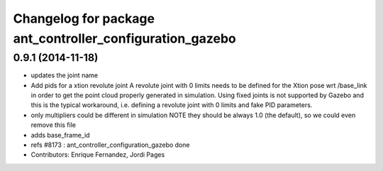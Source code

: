 ^^^^^^^^^^^^^^^^^^^^^^^^^^^^^^^^^^^^^^^^^^^^^^^^^^^^^^^^^
Changelog for package ant_controller_configuration_gazebo
^^^^^^^^^^^^^^^^^^^^^^^^^^^^^^^^^^^^^^^^^^^^^^^^^^^^^^^^^

0.9.1 (2014-11-18)
------------------
* updates the joint name
* Add pids for a xtion revolute joint
  A revolute joint with 0 limits needs to be defined for the Xtion pose wrt /base_link in order to get the point cloud properly generated in simulation. Using fixed joints is not supported by Gazebo and this is the typical workaround, i.e. defining a revolute joint with 0 limits and
  fake PID parameters.
* only multipliers could be different in simulation
  NOTE they should be always 1.0 (the default), so we
  could even remove this file
* adds base_frame_id
* refs #8173 : ant_controller_configuration_gazebo done
* Contributors: Enrique Fernandez, Jordi Pages
